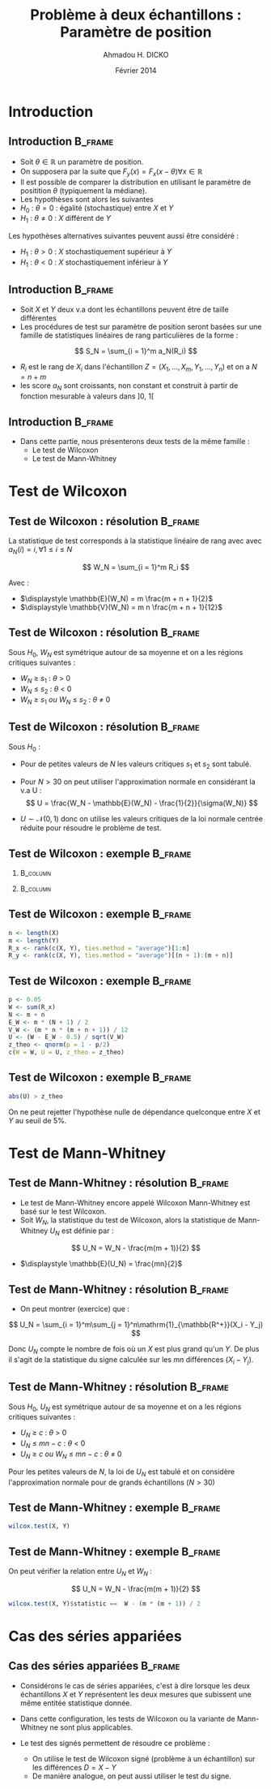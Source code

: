 #+TITLE: Problème à deux échantillons : Paramètre de position
#+AUTHOR: Ahmadou H. DICKO
#+DATE: Février 2014
#+startup: beamer
#+LATEX_CLASS: beamer
#+LATEX_CLASS_OPTIONS: [xetex, bigger]
#+LATEX_HEADER: \usepackage{minted}
#+LATEX_HEADER: \usepackage{fancyvrb}
#+LATEX_HEADER: \definecolor{newgray}{rgb}{0.95, 0.95, 0.95}
#+LATEX_HEADER: \newminted{r}{fontsize=\small, bgcolor=newgray}
#+LATEX_HEADER: \DefineVerbatimEnvironment{verbatim}{Verbatim}{fontsize=\small, label=R output, frame=lines, labelposition=topline}
#+LATEX_HEADER: \setmainfont[Mapping=tex-text,Ligatures=Common]{Minion Pro}
#+LATEX_HEADER: \setsansfont[Mapping=tex-text,Ligatures=Common]{Myriad Pro}
#+LATEX_HEADER: \setmathfont[Scale=MatchLowercase]{Minion Pro}
#+LATEX_HEADER: \setmonofont[Scale=0.75]{Source Code Pro}
#+LATEX_HEADER: \institute[ENSAE]{ENSAE}
#+COLUMNS: %40ITEM %10BEAMER_env(Env) %9BEAMER_envargs(Env Args) %4BEAMER_col(Col) %10BEAMER_extra(Extra)
#+BEAMER_THEME: Boadilla
#+BEAMER_COLOR_THEME: orchid
#+BEAMER_HEADER: \setbeamertemplate{navigation symbols}{}
#+PROPERTY: session *R*
#+PROPERTY: cache yes 
#+PROPERTY: exports both
#+PROPERTY: tangle yes
#+PROPERTY: results output graphics
#+OPTIONS: toc:nil H:2

#+LATEX:\selectlanguage{frenchb}
#+LATEX:\begin{frame}[t]{Plan}
#+LATEX:\tableofcontents
#+LATEX:\end{frame}

* Introduction
#+begin_src R :exports none :results silent :session
  library(Cairo)
  library(plyr)
  mainfont <- "Minion Pro"
  CairoFonts(regular = paste(mainfont, "style=Regular", sep=":"),
             bold = paste(mainfont, "style=Bold", sep=":"),
             italic = paste(mainfont, "style=Italic", sep=":"),
             bolditalic = paste(mainfont, "style=Bold Italic,BoldItalic", sep=":"))
  pdf <- CairoPDF
  options(prompt = "> ")
#+end_src
  
** Introduction							    :B_frame:
   :PROPERTIES:
   :BEAMER_env: frame
   :END:

- Soit $\theta \in \mathbb{R}$ un paramètre de position.
- On supposera par la suite que $F_y(x) = F_x(x - \theta) \forall x \in \mathbb{R}$
- Il est possible de comparer la distribution en utilisant le paramètre
  de positition $\theta$ (typiquement la médiane).
- Les hypothèses sont alors les suivantes
- $H_0\ :\ \theta = 0$ : égalité (stochastique) entre $X$ et $Y$
- $H_1\ :\ \theta \neq 0$ : $X$ différent de $Y$

Les hypothèses alternatives suivantes peuvent aussi être considéré :
- $H_1\ :\ \theta > 0$ : $X$ stochastiquement supérieur à $Y$
- $H_1\ :\ \theta < 0$ : $X$ stochastiquement inférieur à $Y$

** Introduction 						    :B_frame:
   :PROPERTIES:
   :BEAMER_env: frame
   :BEAMER_OPT: t
   :END:

- Soit $X$ et $Y$ deux v.a dont les échantillons peuvent être de taille différentes
- Les procédures de test sur paramètre de position seront basées sur
  une famille de statistiques linéaires de rang particulières de la forme :

\[
S_N = \sum_{i = 1}^m a_N(R_i)
\]

- $R_i$ est le rang de $X_i$ dans l'échantillon $Z = (X_1, ..., X_m, Y_1, ..., Y_n)$ et on a $N = n + m$  
- les score $a_N$ sont croissants, non constant et construit à partir de fonction mesurable à valeurs dans $]0,\ 1[$

** Introduction							    :B_frame:
   :PROPERTIES:
   :BEAMER_env: frame
   :END:

- Dans cette partie, nous présenterons deux tests de la même famille :
  - Le test de Wilcoxon
  - Le test de Mann-Whitney

* Test de Wilcoxon
#+LATEX:\begin{frame}{Plan}
#+LATEX:\tableofcontents[currentsection]
#+LATEX:\end{frame}
** Test de Wilcoxon : résolution 		    :B_frame:
   :PROPERTIES:
   :BEAMER_env: frame
   :END:
La statistique de test corresponds à la statistique linéaire de rang avec
avec $a_N(i) = i, \forall 1\leq i \leq N$

\[
W_N = \sum_{i = 1}^m R_i
\]

Avec :
- $\displaystyle \mathbb{E}(W_N) = m \frac{m + n + 1}{2}$
- $\displaystyle \mathbb{V}(W_N) = m n \frac{m + n + 1}{12}$
  
** Test de Wilcoxon : résolution 		    :B_frame:
   :PROPERTIES:
   :BEAMER_env: frame
   :END:
Sous $H_0$, $W_N$ est symétrique autour de sa moyenne et on a les
régions critiques suivantes :

- ${W_N\ \geq\ s_1}$ : ${\theta\ >\ 0}$ 
- ${W_N\ \leq\ s_2}$ : ${\theta\ <\ 0}$  
- ${W_N\ \geq\ s_1\ ou\ W_N\ \leq\ s_2}$ : ${\theta\ \neq\ 0}$ 

** Test de Wilcoxon : résolution 		    :B_frame:
   :PROPERTIES:
   :BEAMER_env: frame
   :END:
Sous $H_0$ :
- Pour de petites valeurs de $N$ les valeurs critiques 
  $s_1$ et $s_2$ sont tabulé.
- Pour $N > 30$ on peut utiliser l'approximation normale en considérant
  la v.a U :
   \[
   U = \frac{W_N - \mathbb{E}(W_N) - \frac{1}{2}}{\sigma(W_N)}
   \]

- $U \sim \mathcal{N}(0, 1)$ donc on utilise les valeurs critiques de
  la loi normale centrée réduite pour résoudre le problème de test.



** Test de Wilcoxon : exemple 					    :B_frame:
   :PROPERTIES:
   :BEAMER_env: frame
   :BEAMER_OPT: t
   :END:

*** 								   :B_column:
    :PROPERTIES:
    :BEAMER_col: 0.4   
    :BEAMER_env: block
    :END:
#+begin_src R :exports results 
  X <- c(980, 1305, 906, 1140, 1130, 1080, 1090, 1270, 1250, 1100)
  Y <- c(900, 1245, 910, 1220, 1010, 990, 1030, 1170, 1200, 1060)
  df <- data.frame(X, Y)
  df
#+end_src

*** 								   :B_column:
    :PROPERTIES:
    :BEAMER_env: column
    :BEAMER_col: 0.6
    :END:
#+begin_src R :exports results :results graphics :file ../figures/course4-spear-1.pdf :height 7 
  boxplot(X, Y, xaxt = "n")
  axis(1, at = c(1, 2), labels = c("X", "Y"))
  
#+end_src

** Test de Wilcoxon : exemple 			    :B_frame:
   :PROPERTIES:
   :BEAMER_env: frame
   :BEAMER_OPT: t
   :END:


#+begin_src R :exports code
  n <- length(X)
  m <- length(Y)
  R_x <- rank(c(X, Y), ties.method = "average")[1:n]  
  R_y <- rank(c(X, Y), ties.method = "average")[(n + 1):(m + n)]  
#+end_src


#+begin_src R :exports results
  n <- length(X)
  m <- length(Y)
  R_x <- rank(c(X, Y), ties.method = "average")[1:n]  
  R_y <- rank(c(X, Y), ties.method = "average")[(n + 1):(m + n)]
  df <- mutate(df, R_x = R_x, R_y = R_y)
  mat <- t(df)
  colnames(mat) <- seq(nrow(df))
  mat
#+end_src

** Test de Wilcoxon : exemple 			    :B_frame:
   :PROPERTIES:
   :BEAMER_env: frame
   :BEAMER_OPT: t
   :END:

#+begin_src R :exports both
  p <- 0.05
  W <- sum(R_x)
  N <- m + n
  E_W <- m * (N + 1) / 2
  V_W <- (m * n * (m + n + 1)) / 12
  U <- (W - E_W - 0.5) / sqrt(V_W)
  z_theo <- qnorm(p = 1 - p/2)
  c(W = W, U = U, z_theo = z_theo)
#+end_src

** Test de Wilcoxon : exemple 					    :B_frame:
   :PROPERTIES:
   :BEAMER_env: frame
   :BEAMER_OPT: t
   :END:

#+begin_src R :exports both
  abs(U) > z_theo
#+end_src

On ne peut rejetter l'hypothèse nulle de dépendance quelconque entre $X$ et $Y$ au seuil de 5%.

* Test de Mann-Whitney
#+LATEX:\begin{frame}{Plan}
#+LATEX:\tableofcontents[currentsection]
#+LATEX:\end{frame}
** Test de Mann-Whitney : résolution 				    :B_frame:
   :PROPERTIES:
   :BEAMER_env: frame
   :END:
- Le test de Mann-Whitney encore appelé Wilcoxon Mann-Whitney est basé sur le test 
  Wilcoxon.
- Soit $W_N$, la statistique du test de Wilcoxon, alors la statistique de Mann-Whitney
  $U_N$ est définie par :

\[
U_N = W_N - \frac{m(m + 1)}{2}
\]

- $\displaystyle \mathbb{E}(U_N) = \frac{mn}{2}$

** Test de Mann-Whitney : résolution 				    :B_frame:
   :PROPERTIES:
   :BEAMER_env: frame
   :BEAMER_OPT: t
   :END:
- On peut montrer (exercice) que  :

\[
U_N = \sum_{i = 1}^m\sum_{j = 1}^n\mathrm{1}_{\mathbb{R^+}}(X_i - Y_j)
\]

Donc $U_N$ compte le nombre de fois où un $X$ est plus grand qu'un $Y$.
De plus il s'agit de la statistique du signe calculée sur les $mn$ différences $(X_i - Y_j)$.

** Test de Mann-Whitney : résolution 					    :B_frame:
   :PROPERTIES:
   :BEAMER_env: frame
   :END:
Sous $H_0$, $U_N$ est symétrique autour de sa moyenne et on a les
régions critiques suivantes :

- ${U_N\ \geq\ c}$ : ${\theta\ >\ 0}$
- ${U_N\ \leq\ mn-c}$ : ${\theta\ <\ 0}$
- ${U_N\ \geq\ c\ ou\ W_N\ \leq\ mn - c}$ : ${\theta\ \neq\ 0}$ 

Pour les petites valeurs de $N$, la loi de $U_N$ est tabulé et on considère l'approximation
normale pour de grands échantillons ($N > 30$) 

** Test de Mann-Whitney : exemple 				    :B_frame:
   :PROPERTIES:
   :BEAMER_env: frame
   :BEAMER_OPT: t
   :END:

#+begin_src R :exports both
  wilcox.test(X, Y) 
#+end_src

** Test de Mann-Whitney : exemple 				    :B_frame:
   :PROPERTIES:
   :BEAMER_env: frame
   :BEAMER_OPT: t
   :END:

On peut vérifier la relation entre $U_N$ et $W_N$ :

\[
U_N = W_N - \frac{m(m + 1)}{2}
\]


#+begin_src R :exports both
  wilcox.test(X, Y)$statistic ==  W - (m * (m + 1)) / 2  
#+end_src

* Cas des séries appariées
#+LATEX:\begin{frame}{Plan}
#+LATEX:\tableofcontents[currentsection]
#+LATEX:\end{frame}
** Cas des séries appariées 					    :B_frame:
   :PROPERTIES:
   :BEAMER_env: frame
   :END:

- Considérons le cas de séries appariées, c'est à dire
  lorsque les deux échantillons $X$ et $Y$ représentent les deux mesures
  que subissent une même entitée statistique donnée.

- Dans cette configuration, les tests de Wilcoxon ou la variante de Mann-Whitney ne 
  sont plus applicables.

- Le test des signés permettent de résoudre ce problème :
  - On utilise le test de Wilcoxon signé (problème à un échantillon) sur les différences $D = X - Y$  
  - De manière analogue, on peut aussi utiliser le test du signe.
